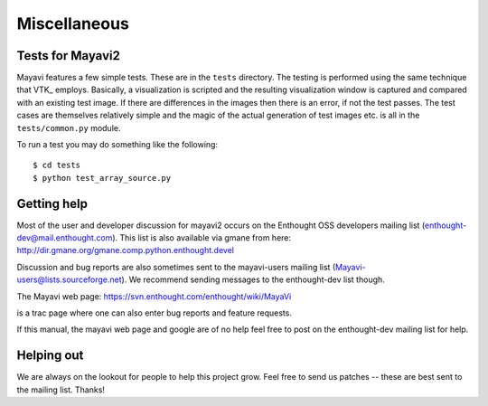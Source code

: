 Miscellaneous
=============


Tests for Mayavi2
-----------------

Mayavi features a few simple tests.  These are in the ``tests``
directory.  The testing is performed using the same technique that
VTK_ employs.  Basically, a visualization is scripted and the
resulting visualization window is captured and compared with an
existing test image.  If there are differences in the images then
there is an error, if not the test passes.  The test cases are
themselves relatively simple and the magic of the actual generation of
test images etc. is all in the ``tests/common.py`` module.

To run a test you may do something like the following::

 $ cd tests
 $ python test_array_source.py


Getting help
------------

Most of the user and developer discussion for mayavi2 occurs on the
Enthought OSS developers mailing list
(enthought-dev@mail.enthought.com).  This list is also available via
gmane from here:
http://dir.gmane.org/gmane.comp.python.enthought.devel

Discussion and bug reports are also sometimes sent to the mayavi-users
mailing list (Mayavi-users@lists.sourceforge.net).  We recommend
sending messages to the enthought-dev list though.

The Mayavi web page: https://svn.enthought.com/enthought/wiki/MayaVi

is a trac page where one can also enter bug reports and feature
requests.

If this manual, the mayavi web page and google are of no help feel
free to post on the enthought-dev mailing list for help.


Helping out
-----------

We are always on the lookout for people to help this project grow.
Feel free to send us patches -- these are best sent to the mailing
list.  Thanks!


..
   Local Variables:
   mode: rst
   indent-tabs-mode: nil
   sentence-end-double-space: t
   fill-column: 70
   End:

